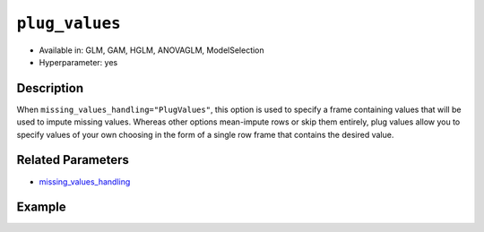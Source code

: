 ``plug_values``
---------------

- Available in: GLM, GAM, HGLM, ANOVAGLM, ModelSelection
- Hyperparameter: yes

Description
~~~~~~~~~~~

When ``missing_values_handling="PlugValues"``, this option is used to specify a frame containing values that will be used to impute missing values. Whereas other options mean-impute rows or skip them entirely, plug values allow you to specify values of your own choosing in the form of a single row frame that contains the desired value.

Related Parameters
~~~~~~~~~~~~~~~~~~

- `missing_values_handling <missing_values_handling.html>`__

Example
~~~~~~~

.. tabs::
   .. code-tab:: r R

        library(h2o)
        h2o.init()
        
        # import the cars dataset:
        cars <- h2o.importFile("https://s3.amazonaws.com/h2o-public-test-data/smalldata/junit/cars_20mpg.csv")
        cars$name <- NULL

        # create an H2O frame using the mean of the cars dataset
        means <- h2o.mean(cars, na.rm = TRUE, return_frame = TRUE)

        # train GLM models, configuring plug_values in the second
        glm1 <- h2o.glm(training_frame = cars, y = "cylinders")
        glm2 <- h2o.glm(training_frame = cars, 
                        y = "cylinders", 
                        missing_values_handling = "PlugValues", 
                        plug_values = means)

        # determine if the coefficients are equal
        h2o.coef(glm1)
            Intercept       economy  displacement         power        weight 
         2.8316269982  0.0043748133  0.0141242460 -0.0030047140  0.0001410077 
         acceleration          year economy_20mpg 
        -0.0146035179  0.0017987846 -0.3754994243
        
        h2o.coef(glm2)
            Intercept       economy  displacement         power        weight 
         2.8316269982  0.0043748133  0.0141242460 -0.0030047140  0.0001410077 
         acceleration          year economy_20mpg 
        -0.0146035179  0.0017987846 -0.3754994243

   .. code-tab:: python

        import h2o
        from h2o.estimators.glm import H2OGeneralizedLinearEstimator
        from h2o import H2OFrame
        from h2o.expr import ExprNode
        h2o.init()

        # import the cars dataset:
        cars = h2o.import_file("https://s3.amazonaws.com/h2o-public-test-data/smalldata/junit/cars_20mpg.csv")
        cars = cars.drop(0)

        # create an H2O frame using the mean of the cars dataset
        means = cars.mean()
        means = H2OFrame._expr(ExprNode("mean", cars, True, 0))

        # train a GLM
        glm_means = H2OGeneralizedLinearEstimator(seed=42)
        glm_means.train(training_frame=cars, y="cylinders")

        # configure plug_values in a second model
        glm_plugs1 = H2OGeneralizedLinearEstimator(seed=42,
                                                   missing_values_handling="PlugValues",
                                                   plug_values=means)
        glm_plugs1.train(training_frame=cars, y="cylinders")
        
        # check that the GLM coefficients are equal
        glm_means.coef() == glm_plugs1.coef()

        # modify the means to use with another GLM
        not_means = 0.1 + (means * 0.5)

        # configure plug values for the second model
        glm_plugs2 = H2OGeneralizedLinearEstimator(seed=42,
                                                   missing_values_handling="PlugValues",
                                                   plug_values=not_means)
        glm_plugs2.train(training_frame=cars, y="cylinders")

        # confirm that plug values are not being ignored
        glm_means.coef() != glm_plugs2.coef()

